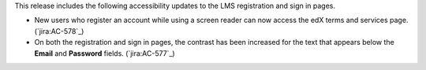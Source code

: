 This release includes the following accessibility updates to the LMS
registration and sign in pages.

* New users who register an account while using a screen reader can now access
  the edX terms and services page.  (`jira:AC-578`_)

* On both the registration and sign in pages, the contrast has been increased
  for the text that appears below the **Email** and **Password** fields.
  (`jira:AC-577`_)
